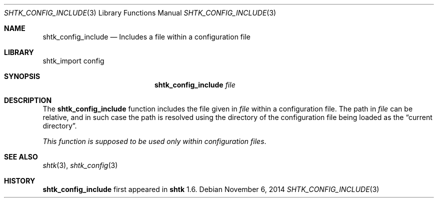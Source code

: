 .\" Copyright 2014 Google Inc.
.\" All rights reserved.
.\"
.\" Redistribution and use in source and binary forms, with or without
.\" modification, are permitted provided that the following conditions are
.\" met:
.\"
.\" * Redistributions of source code must retain the above copyright
.\"   notice, this list of conditions and the following disclaimer.
.\" * Redistributions in binary form must reproduce the above copyright
.\"   notice, this list of conditions and the following disclaimer in the
.\"   documentation and/or other materials provided with the distribution.
.\" * Neither the name of Google Inc. nor the names of its contributors
.\"   may be used to endorse or promote products derived from this software
.\"   without specific prior written permission.
.\"
.\" THIS SOFTWARE IS PROVIDED BY THE COPYRIGHT HOLDERS AND CONTRIBUTORS
.\" "AS IS" AND ANY EXPRESS OR IMPLIED WARRANTIES, INCLUDING, BUT NOT
.\" LIMITED TO, THE IMPLIED WARRANTIES OF MERCHANTABILITY AND FITNESS FOR
.\" A PARTICULAR PURPOSE ARE DISCLAIMED. IN NO EVENT SHALL THE COPYRIGHT
.\" OWNER OR CONTRIBUTORS BE LIABLE FOR ANY DIRECT, INDIRECT, INCIDENTAL,
.\" SPECIAL, EXEMPLARY, OR CONSEQUENTIAL DAMAGES (INCLUDING, BUT NOT
.\" LIMITED TO, PROCUREMENT OF SUBSTITUTE GOODS OR SERVICES; LOSS OF USE,
.\" DATA, OR PROFITS; OR BUSINESS INTERRUPTION) HOWEVER CAUSED AND ON ANY
.\" THEORY OF LIABILITY, WHETHER IN CONTRACT, STRICT LIABILITY, OR TORT
.\" (INCLUDING NEGLIGENCE OR OTHERWISE) ARISING IN ANY WAY OUT OF THE USE
.\" OF THIS SOFTWARE, EVEN IF ADVISED OF THE POSSIBILITY OF SUCH DAMAGE.
.Dd November 6, 2014
.Dt SHTK_CONFIG_INCLUDE 3
.Os
.Sh NAME
.Nm shtk_config_include
.Nd Includes a file within a configuration file
.Sh LIBRARY
shtk_import config
.Sh SYNOPSIS
.Nm
.Ar file
.Sh DESCRIPTION
The
.Nm
function includes the file given in
.Ar file
within a configuration file.
The path in
.Ar file
can be relative, and in such case the path is resolved using the directory of
the configuration file being loaded as the
.Dq current directory .
.Pp
.Em This function is supposed to be used only within configuration files .
.Sh SEE ALSO
.Xr shtk 3 ,
.Xr shtk_config 3
.Sh HISTORY
.Nm
first appeared in
.Nm shtk
1.6.

